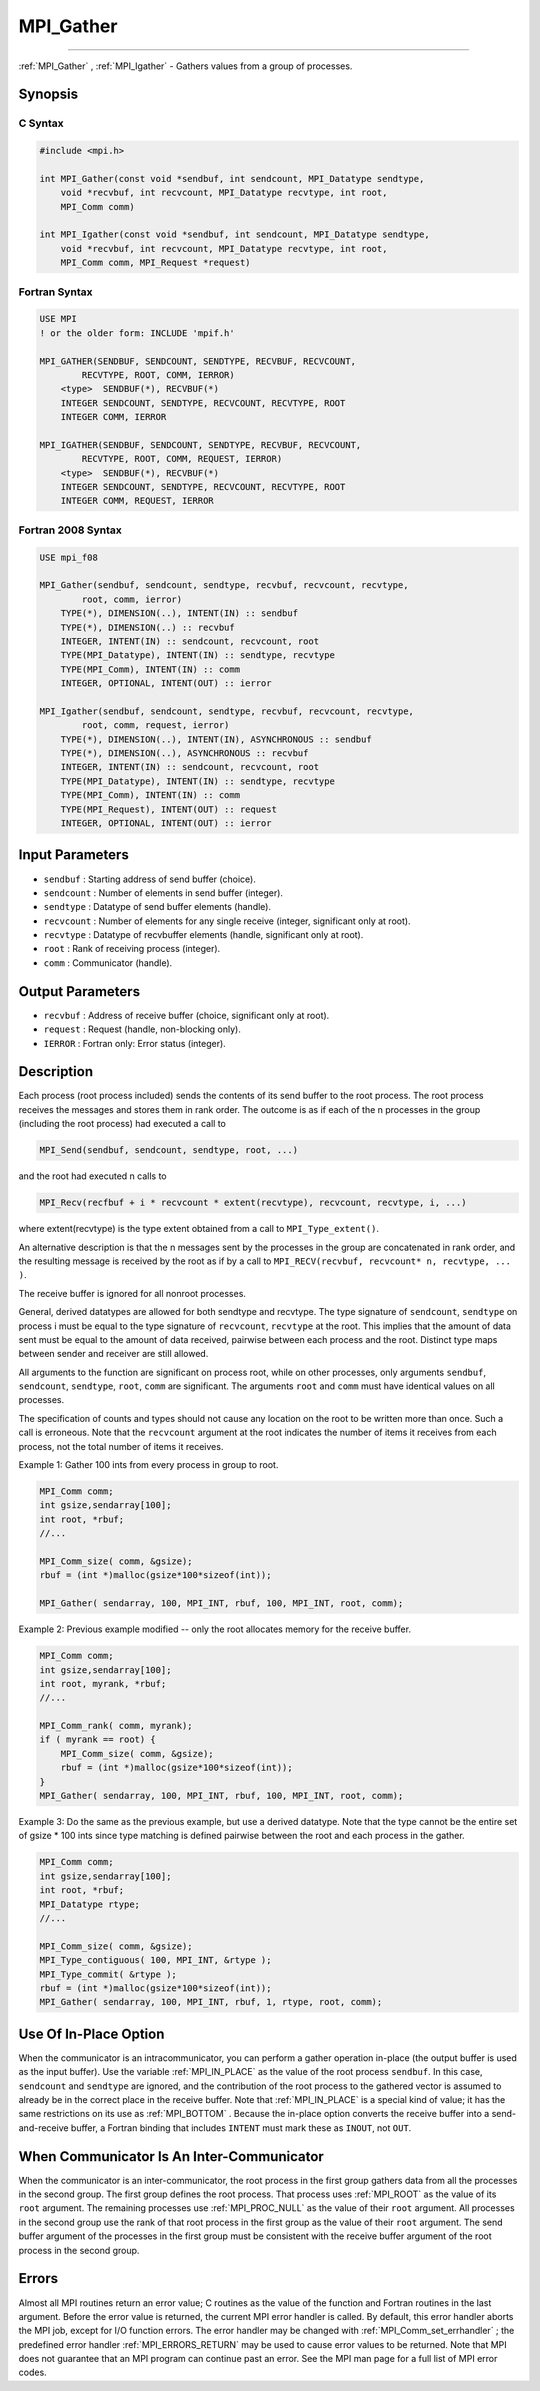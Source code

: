 .. _MPI_Gather:

MPI_Gather
~~~~~~~~~~
====

:ref:`MPI_Gather` , :ref:`MPI_Igather`  - Gathers values from a group of
processes.

Synopsis
========

C Syntax
--------

.. code:: c

   #include <mpi.h>

   int MPI_Gather(const void *sendbuf, int sendcount, MPI_Datatype sendtype,
       void *recvbuf, int recvcount, MPI_Datatype recvtype, int root,
       MPI_Comm comm)

   int MPI_Igather(const void *sendbuf, int sendcount, MPI_Datatype sendtype,
       void *recvbuf, int recvcount, MPI_Datatype recvtype, int root,
       MPI_Comm comm, MPI_Request *request)

Fortran Syntax
--------------

.. code:: fortran

   USE MPI
   ! or the older form: INCLUDE 'mpif.h'

   MPI_GATHER(SENDBUF, SENDCOUNT, SENDTYPE, RECVBUF, RECVCOUNT,
           RECVTYPE, ROOT, COMM, IERROR)
       <type>  SENDBUF(*), RECVBUF(*)
       INTEGER SENDCOUNT, SENDTYPE, RECVCOUNT, RECVTYPE, ROOT
       INTEGER COMM, IERROR

   MPI_IGATHER(SENDBUF, SENDCOUNT, SENDTYPE, RECVBUF, RECVCOUNT,
           RECVTYPE, ROOT, COMM, REQUEST, IERROR)
       <type>  SENDBUF(*), RECVBUF(*)
       INTEGER SENDCOUNT, SENDTYPE, RECVCOUNT, RECVTYPE, ROOT
       INTEGER COMM, REQUEST, IERROR

Fortran 2008 Syntax
-------------------

.. code:: fortran

   USE mpi_f08

   MPI_Gather(sendbuf, sendcount, sendtype, recvbuf, recvcount, recvtype,
           root, comm, ierror)
       TYPE(*), DIMENSION(..), INTENT(IN) :: sendbuf
       TYPE(*), DIMENSION(..) :: recvbuf
       INTEGER, INTENT(IN) :: sendcount, recvcount, root
       TYPE(MPI_Datatype), INTENT(IN) :: sendtype, recvtype
       TYPE(MPI_Comm), INTENT(IN) :: comm
       INTEGER, OPTIONAL, INTENT(OUT) :: ierror

   MPI_Igather(sendbuf, sendcount, sendtype, recvbuf, recvcount, recvtype,
           root, comm, request, ierror)
       TYPE(*), DIMENSION(..), INTENT(IN), ASYNCHRONOUS :: sendbuf
       TYPE(*), DIMENSION(..), ASYNCHRONOUS :: recvbuf
       INTEGER, INTENT(IN) :: sendcount, recvcount, root
       TYPE(MPI_Datatype), INTENT(IN) :: sendtype, recvtype
       TYPE(MPI_Comm), INTENT(IN) :: comm
       TYPE(MPI_Request), INTENT(OUT) :: request
       INTEGER, OPTIONAL, INTENT(OUT) :: ierror

Input Parameters
================

-  ``sendbuf`` : Starting address of send buffer (choice).
-  ``sendcount`` : Number of elements in send buffer (integer).
-  ``sendtype`` : Datatype of send buffer elements (handle).
-  ``recvcount`` : Number of elements for any single receive (integer,
   significant only at root).
-  ``recvtype`` : Datatype of recvbuffer elements (handle, significant
   only at root).
-  ``root`` : Rank of receiving process (integer).
-  ``comm`` : Communicator (handle).

Output Parameters
=================

-  ``recvbuf`` : Address of receive buffer (choice, significant only at
   root).
-  ``request`` : Request (handle, non-blocking only).
-  ``IERROR`` : Fortran only: Error status (integer).

Description
===========

Each process (root process included) sends the contents of its send
buffer to the root process. The root process receives the messages and
stores them in rank order. The outcome is as if each of the n processes
in the group (including the root process) had executed a call to

.. code:: c

   MPI_Send(sendbuf, sendcount, sendtype, root, ...)

and the root had executed n calls to

.. code:: c

   MPI_Recv(recfbuf + i * recvcount * extent(recvtype), recvcount, recvtype, i, ...)

where extent(recvtype) is the type extent obtained from a call to
``MPI_Type_extent()``.

An alternative description is that the n messages sent by the processes
in the group are concatenated in rank order, and the resulting message
is received by the root as if by a call to
``MPI_RECV(recvbuf, recvcount* n, recvtype, ... )``.

The receive buffer is ignored for all nonroot processes.

General, derived datatypes are allowed for both sendtype and recvtype.
The type signature of ``sendcount``, ``sendtype`` on process i must be
equal to the type signature of ``recvcount``, ``recvtype`` at the root.
This implies that the amount of data sent must be equal to the amount of
data received, pairwise between each process and the root. Distinct type
maps between sender and receiver are still allowed.

All arguments to the function are significant on process root, while on
other processes, only arguments ``sendbuf``, ``sendcount``,
``sendtype``, ``root``, ``comm`` are significant. The arguments ``root``
and ``comm`` must have identical values on all processes.

The specification of counts and types should not cause any location on
the root to be written more than once. Such a call is erroneous. Note
that the ``recvcount`` argument at the root indicates the number of
items it receives from each process, not the total number of items it
receives.

Example 1: Gather 100 ints from every process in group to root.

.. code:: c

   MPI_Comm comm;
   int gsize,sendarray[100];
   int root, *rbuf;
   //...

   MPI_Comm_size( comm, &gsize);
   rbuf = (int *)malloc(gsize*100*sizeof(int));

   MPI_Gather( sendarray, 100, MPI_INT, rbuf, 100, MPI_INT, root, comm);

Example 2: Previous example modified -- only the root allocates memory
for the receive buffer.

.. code:: c

   MPI_Comm comm;
   int gsize,sendarray[100];
   int root, myrank, *rbuf;
   //...

   MPI_Comm_rank( comm, myrank);
   if ( myrank == root) {
       MPI_Comm_size( comm, &gsize);
       rbuf = (int *)malloc(gsize*100*sizeof(int));
   }
   MPI_Gather( sendarray, 100, MPI_INT, rbuf, 100, MPI_INT, root, comm);

Example 3: Do the same as the previous example, but use a derived
datatype. Note that the type cannot be the entire set of gsize \* 100
ints since type matching is defined pairwise between the root and each
process in the gather.

.. code:: c

   MPI_Comm comm;
   int gsize,sendarray[100];
   int root, *rbuf;
   MPI_Datatype rtype;
   //...

   MPI_Comm_size( comm, &gsize);
   MPI_Type_contiguous( 100, MPI_INT, &rtype );
   MPI_Type_commit( &rtype );
   rbuf = (int *)malloc(gsize*100*sizeof(int));
   MPI_Gather( sendarray, 100, MPI_INT, rbuf, 1, rtype, root, comm);

Use Of In-Place Option
======================

When the communicator is an intracommunicator, you can perform a gather
operation in-place (the output buffer is used as the input buffer). Use
the variable :ref:`MPI_IN_PLACE`  as the value of the root process
``sendbuf``. In this case, ``sendcount`` and ``sendtype`` are ignored,
and the contribution of the root process to the gathered vector is
assumed to already be in the correct place in the receive buffer. Note
that :ref:`MPI_IN_PLACE`  is a special kind of value; it has the same
restrictions on its use as :ref:`MPI_BOTTOM` . Because the in-place option
converts the receive buffer into a send-and-receive buffer, a Fortran
binding that includes ``INTENT`` must mark these as ``INOUT``, not
``OUT``.

When Communicator Is An Inter-Communicator
==========================================

When the communicator is an inter-communicator, the root process in the
first group gathers data from all the processes in the second group. The
first group defines the root process. That process uses :ref:`MPI_ROOT`  as the
value of its ``root`` argument. The remaining processes use
:ref:`MPI_PROC_NULL`  as the value of their ``root`` argument. All processes
in the second group use the rank of that root process in the first group
as the value of their ``root`` argument. The send buffer argument of the
processes in the first group must be consistent with the receive buffer
argument of the root process in the second group.

Errors
======

Almost all MPI routines return an error value; C routines as the value
of the function and Fortran routines in the last argument. Before the
error value is returned, the current MPI error handler is called. By
default, this error handler aborts the MPI job, except for I/O function
errors. The error handler may be changed with
:ref:`MPI_Comm_set_errhandler` ; the predefined error handler
:ref:`MPI_ERRORS_RETURN`  may be used to cause error values to be returned.
Note that MPI does not guarantee that an MPI program can continue past
an error. See the MPI man page for a full list of MPI error codes.


.. seealso:: :ref:`MPI_Gatherv` :ref:`MPI_Scatter` :ref:`MPI_Scatterv` 
